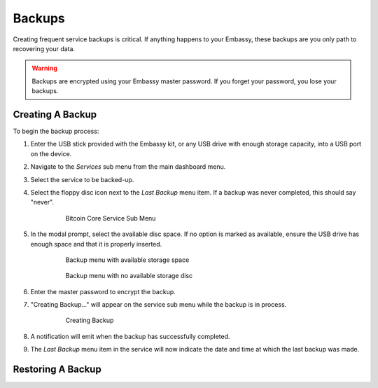 *******
Backups
*******

Creating frequent service backups is critical. If anything happens to your Embassy, these backups are you only path to recovering your data.

.. warning:: Backups are encrypted using your Embassy master password. If you forget your password, you lose your backups.


Creating A Backup
=================

To begin the backup process:

#. Enter the USB stick provided with the Embassy kit, or any USB drive with enough storage capacity, into a USB port on the device.
#. Navigate to the `Services` sub menu from the main dashboard menu.
#. Select the service to be backed-up.
#. Select the floppy disc icon next to the `Last Backup` menu item. If a backup was never completed, this should say "never".

    .. figure:: /_static/images/bitcoin_view.png
      :width: 90%
      :alt: Bitcoin Core Service Sub Menu

      Bitcoin Core Service Sub Menu

#. In the modal prompt, select the available disc space. If no option is marked as available, ensure the USB drive has enough space and that it is properly inserted.

    .. figure:: /_static/images/bitcoin_backup_view_storage.png
      :width: 90%
      :alt: Bitcoin Core Service Backup Storage

      Backup menu with available storage space

    .. figure:: /_static/images/bitcoin_backup_view_no_storage.png
      :width: 90%
      :alt: Bitcoin Core Service Backup No Storage

      Backup menu with no available storage disc


#. Enter the master password to encrypt the backup.
#. "Creating Backup..." will appear on the service sub menu while the backup is in process.

    .. figure:: /_static/images/bitcoin_creating_backup.png
      :width: 90%
      :alt: Bitcoin Core Service Backup No Storage

      Creating Backup

#. A notification will emit when the backup has successfully completed.
#. The `Last Backup` menu item in the service will now indicate the date and time at which the last backup was made.


Restoring A Backup
==================